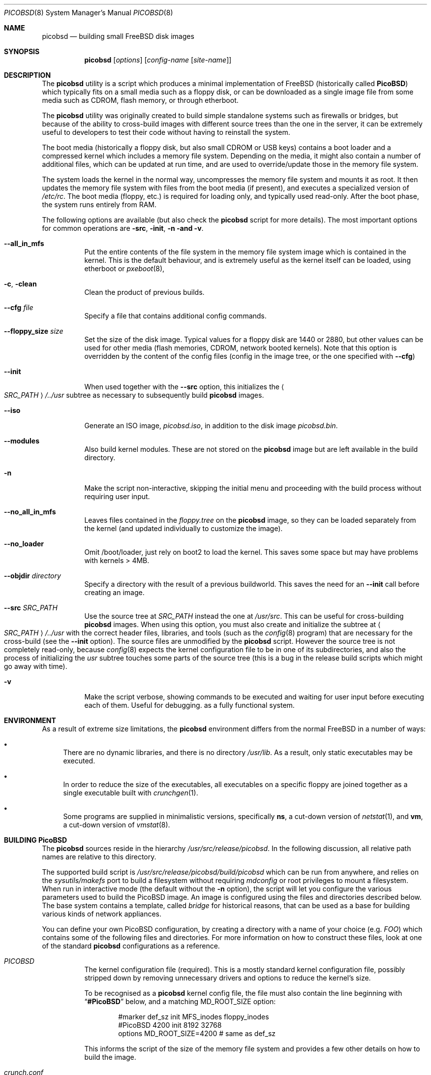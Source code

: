 .\" -*- nroff-fill -*-
.\" $FreeBSD: releng/9.3/share/man/man8/picobsd.8 266013 2014-05-14 13:45:51Z marius $
.Dd October 1, 2013
.Dt PICOBSD 8
.Os
.Sh NAME
.Nm picobsd
.Nd building small FreeBSD disk images
.Sh SYNOPSIS
.Nm
.Op Ar options
.Op Ar config-name Op Ar site-name
.Sh DESCRIPTION
The
.Nm
utility is a script which produces a minimal implementation of
.Fx
(historically called
.Nm PicoBSD )
which typically fits on a small media such as a floppy disk,
or can be downloaded as a
single image file from some media such as CDROM, flash memory, or through
etherboot.
.Pp
The
.Nm
utility was originally created to build simple standalone systems
such as firewalls or bridges, but because of the ability to
cross-build images with different source trees than the one
in the server, it can be extremely useful to developers to
test their code without having to reinstall the system.
.Pp
The boot media (historically a floppy disk, but also small
CDROM or USB keys) contains a boot loader and a
compressed kernel which includes a memory file system.
Depending on the media, it might also contain a number of
additional files, which can be updated at run time, and are
used to override/update those in the memory file system.
.Pp
The system loads the kernel in the normal way, uncompresses
the memory file system and mounts it as root.
It then updates the memory
file system with files from the boot media (if present),
and executes a specialized version of
.Pa /etc/rc .
The boot media (floppy, etc.) is
required for loading only, and typically used read-only.
After the boot phase, the system runs entirely from RAM.
.Pp
The following options are available (but also check the
.Nm
script for more details).
The most important options for common operations are
.Fl src ,
.Fl init ,
.Fl n and
.Fl v .
.Bl -tag -width indent
.\"
.It Fl -all_in_mfs
Put the entire contents of the file system in the
memory file system image which is contained in the
kernel.
This is the default behaviour, and is
extremely useful as the kernel itself can be loaded,
using
etherboot
or
.Xr pxeboot 8 ,
.\"
.It Fl c , Fl clean
Clean the product of previous builds.
.\"
.It Fl -cfg Ar file
Specify a file that contains additional config commands.
.\"
.It Fl -floppy_size Ar size
Set the size of the disk image.
Typical values for a floppy disk are 1440 or 2880,
but other values can be used for other media (flash memories,
CDROM, network booted kernels).
Note that this option is overridden by the content of the
config files (config in the image tree, or the one
specified with
.Fl Fl cfg )
.\"
.It Fl -init
When used together with the
.Fl -src
option, this initializes the
.Ao Ar SRC_PATH Ac Ns Pa /../usr
subtree as necessary to subsequently build
.Nm
images.
.\"
.It Fl -iso
Generate an ISO image,
.Pa picobsd.iso ,
in addition to the disk image
.Pa picobsd.bin .
.\"
.It Fl -modules
Also build kernel modules.
These are not stored on the
.Nm
image but are left available in the build directory.
.\"
.It Fl n
Make the script non-interactive, skipping the initial menu
and proceeding with the build process without requiring user input.
.\"
.It Fl -no_all_in_mfs
Leaves files contained in the
.Pa floppy.tree
on the
.Nm
image, so they can be loaded separately
from the kernel (and updated individually to
customize the image).
.\"
.It Fl -no_loader
Omit /boot/loader, just rely on boot2 to load the kernel.
This saves some space but may have problems with kernels > 4MB.
.\"
.It Fl -objdir Ar directory
Specify a directory with the result of a previous buildworld.
This saves the need for an
.Fl Fl init
call before creating an image.
.\"
.It Fl -src Ar SRC_PATH
Use the source tree at
.Ar SRC_PATH
instead the one at
.Pa /usr/src .
This can be useful for cross-building
.Nm
images.
When using this option, you must also create and initialize the subtree at
.Ao Ar SRC_PATH Ac Ns Pa /../usr
with the correct header files, libraries, and tools (such as the
.Xr config 8
program) that are necessary for the cross-build (see the
.Fl -init
option).
The source files are unmodified by the
.Nm
script.
However the source tree is not completely read-only,
because
.Xr config 8
expects the kernel configuration file to be in one of
its subdirectories, and also the process of initializing the
.Pa usr
subtree touches some parts of the source tree (this is a bug
in the release build scripts which might go away with time).
.\"
.It Fl v
Make the script verbose, showing
commands to be executed and waiting for user
input before executing each of them.
Useful for debugging.
as a fully functional system.
.El
.Sh ENVIRONMENT
As a result of extreme size limitations, the
.Nm
environment differs from the normal
.Fx
in a number of ways:
.Bl -bullet
.It
There are no dynamic libraries, and there is no directory
.Pa /usr/lib .
As a result, only static executables may be executed.
.It
In order to reduce the size of the executables, all executables on a specific
floppy are joined together as a single executable built with
.Xr crunchgen 1 .
.It
Some programs are supplied in minimalistic versions, specifically
.Nm ns ,
a cut-down version of
.Xr netstat 1 ,
and
.Nm vm ,
a cut-down version of
.Xr vmstat 8 .
.El
.Sh BUILDING PicoBSD
The
.Nm
sources reside in the hierarchy
.Pa /usr/src/release/picobsd .
In the following discussion, all relative path names are relative to this
directory.
.Pp
The supported build script is
.Pa /usr/src/release/picobsd/build/picobsd
which can be run from anywhere, and relies on the
.Xr sysutils/makefs
port to build a filesystem without requiring
.Xr mdconfig
or root privileges to mount a filesystem.
When run in interactive mode (the default without the
.Fl n
option), the script will let you configure the various parameters
used to build the PicoBSD image.
An image is configured
using the files and directories described below.
The base system contains a template, called
.Pa bridge
for historical reasons,
that can be used as a base for building various kinds
of network appliances.
.Pp
You can define your own PicoBSD configuration, by creating a directory
with a name of your choice (e.g.\&
.Pa FOO )
which contains
some of the following files and directories.
For more
information on how to construct these files, look at one
of the standard
.Nm
configurations as a reference.
.Bl -tag -width indent
.It Pa PICOBSD
The kernel configuration file (required).
This is a mostly standard
kernel configuration file, possibly stripped down by removing
unnecessary drivers and options to reduce the kernel's size.
.Pp
To be recognised as a
.Nm
kernel config file, the file must also contain the line
beginning with
.Dq Li #PicoBSD
below, and a matching
.Dv MD_ROOT_SIZE
option:
.Bd -literal -offset indent
#marker    def_sz  init   MFS_inodes    floppy_inodes
#PicoBSD   4200    init   8192          32768
options MD_ROOT_SIZE=4200      # same as def_sz
.Ed
.Pp
This informs the script of the size of the memory file system and
provides a few other details on how to build the image.
.It Pa crunch.conf
.Xr crunchgen 1
configuration (required).
It contains the list of directories containing program sources,
the list of binaries to be built, and the list of libraries that
these programs use.
See the
.Xr crunchgen 1
manpage for the exact details on the syntax of this file.
.Pp
The following issues are particularly important when dealing
with
.Nm
configurations:
.Bl -bullet
.It
We can pass build options to those makefiles which understand
that, in order to reduce the size of the programs.
This is achieved with a line of the form
.Pp
.Dl "buildopts -DNO_PAM -DRELEASE_CRUNCH ..."
.It
When providing the list of directories where source files are, it
is convenient to list the following entry first:
.Pp
.Dl "srcdirs /usr/src/release/picobsd/tinyware"
.Pp
so that
.Nm Ns -specific
versions of the programs will be found there.
.It
The string
.Dq Li @__CWD__@
is replaced with the full pathname of the directory where the
.Nm
configuration resides (i.e., the one where we find
.Pa PICOBSD , crunch.conf ,
and so on).
This can be useful to refer source code that resides within a
configuration, e.g.\&
.Pp
.Dl "srcdirs @__CWD__@/src"
.El
.It Pa config
Shell variables, sourced by the
.Nm
script (optional).
The most important variables here are:
.Bl -tag -width ".Va MY_DEVS"
.It Va MY_DEVS
(Not used in
.Fx 5.0
where we have
.Xr devfs 5 ) .
Should be set to the list of devices to be created in the
.Pa /dev
directory of the image (it is really the argument passed to
.Xr MAKEDEV 8 ,
so refer to that manpage for the names).
.It Va fd_size
Size (in kilobytes) of the
.Nm
image.
By default,
.Va fd_size
is set to 1440
which produces an image suitable for a standard floppy.
.Pp
If you plan to store the image on a CDROM (e.g.\& using
the
.Dq "El Torito"
floppy emulation), you can set
.Va fd_size
equal to 2880.
If you are planning to dump the image onto a hard disk
(either in a partition or on the whole disk), you
are not restricted to one of the standard floppy sizes.
Using a large image size per se does not waste RAM at runtime,
because only the files that are actually loaded from the image
contribute to the memory usage.
.It Va import_files
Contains a list of files to be imported in the floppy tree.
Absolute names refer to the standard file system, relative
names refer to the root of the source tree being used
(i.e.\&
.Va SRC_PATH/.. ) .
You can normally use this option if you want to import
files such as shared libraries, or databases, without
having to replicate them first in your configuration
under the
.Pa floppy.tree/
directory.
.El
.It Pa floppy.tree.exclude
List of files from the standard floppy tree which
we do not want to be copied (optional).
.It Pa floppy.tree/
Local additions to the standard floppy tree (optional).
The content of this subtree will be copied as-is into the
floppy image.
.It Pa floppy.tree. Ns Aq Ar site-name
Same as above, but site-specific (optional).
.El
.Pp
More information on the build process can be found in the
comments in the
.Nm
script.
.Sh USING ALTERNATE SOURCE TREES
The build script can be instructed to use an alternate source tree
using the
.Fl -src Ar SRC_PATH
option.
The tree that you specify must contain full sources for the kernel
and for all programs that you want to include in your image.
As an example, to cross-build the
.Pa bridge
floppy
using RELENG_4 sources, you can do the following:
.Bd -literal -offset indent
cd <some_empty_directory>
mkdir FOO
(cd FOO; cvs -d<my_repository> co -rRELENG_4 src)
picobsd --src FOO/src --init	# this is needed only once
picobsd --src FOO/src -n -v bridge
.Ed
.Pp
If the build is successful, the directory
.Pa build_dir-bridge/
will contain a
.Pa kernel
that can be downloaded with etherboot, a floppy image called
.Pa picobsd.bin ,
plus the products of the compilation in other directories.
If you want to modify the source tree in
.Pa FOO/src ,
a new image can be produced by simply running
.Pp
.Dl "picobsd --src FOO/src -n -v bridge"
.Pp
whereas if the change affects include files or libraries
you first need to update them, e.g.\& by re-running
.Pp
.Dl "picobsd --src FOO/src --init  # this is needed only once"
.Pp
as you would normally do for any change of this kind.
.Sh INSTALLING PicoBSD
.Ss Floppy Install
Historically,
.Nm
is run from a floppy disk, where it can be installed with a simple
.Pp
.Dl "dd if=picobsd.bin of=/dev/rfd0"
.Pp
and the floppy is ready to boot.
.Ss Hard Disk Install
The same process can be used to store the image on a hard disk
(entire volume or one of the slices):
.Bd -literal -offset indent
dd if=picobsd.bin of=/dev/ada2
dd if=picobsd.bin of=/dev/ada2s3
dd if=picobsd.bin of=/dev/ada2 oseek=NN
.Ed
.Pp
The first form will install the image on the entire disk, and it
should work in the same way as for a floppy.
.Pp
The second form will install the image
on slice number 3 (which should be large enough to store the
contents of the image).
However, the process will only have success if the
partition does not contain a valid disklabel, otherwise the kernel will
likely prevent overwriting the label.
In this case you can use the
third form, replacing
.Ar NN
with the actual start of the partition
(which you can determine using
.Xr fdisk 8 ) .
Note that after saving the image to the slice, it will not yet be
recognised.
You have to use the
.Xr disklabel 8
command to properly initialize the label (do not ask why!).
One way to do this is
.Bd -literal -offset indent
disklabel -w ada0s2 auto
disklabel -e ada0s2
.Ed
.Pp
and from the editor enter a line corresponding to the actual partition, e.g.\&
if the image has 2.88MB (5760 sectors) you need to enter the following
line for the partition:
.Pp
.Dl "a: 5760   0    4.2BSD   512   4096"
.Pp
At this point the partition is bootable.
Note that the image size can be smaller than the slice size
(indicated as partition
.Dq Li c: ) .
.Ss CDROM Install
.Nm
can produce an ISO image named picobsd.iso,
which does not use
.Dq "El Torito"
emulation, so it has no size restrictions.
Installing means just burning a media with the file.
.Ss Booting From The Network
Yet another way to use
.Nm
is to boot the image off the network.
For this purpose you should use the uncompressed kernel which is
available as a byproduct of the compilation.
Refer to the documentation
for network booting for more details, the
.Nm
kernel is bootable as a standard
.Fx
kernel.
.Sh BOOTING PicoBSD
To boot
.Nm ,
insert the floppy and reset the machine.
The boot procedure is similar to the
standard
.Fx
boot.
Booting from a floppy is normally rather slow (in the order of 1-2
minutes), things are much faster if you store your image on
a hard disk, Compact Flash, or CDROM.
.Pp
You can also use etherboot to load the preloaded, uncompressed kernel image
which is a byproduct of the
.Nm
build.
In this case
the load time is a matter of a few seconds, even on a 10Mbit/s
ethernet.
.Pp
After booting,
.Nm
loads the root file system from the memory file system, starts
.Pa /sbin/init ,
and passes control to a first startup script,
.Pa /etc/rc .
The latter populates the
.Pa /etc
and
.Pa /root
directories with the default files, then tries to identify the boot
device (floppy, hard disk partition) and possibly override the contents
of the root file system with files read from the boot device.
This allows you to store local configuration on the same media.
After this phase the boot device is no longer used, unless the
user specifically does it.
.Pp
After this, control is transferred to a second script,
.Pa /etc/rc1
(which can be overridden from the boot device).
This script tries to associate a hostname to the system by using
the MAC address of the first ethernet interface as a key, and
.Pa /etc/hosts
as a lookup table.
Then control is passed to the main user configuration script,
.Pa /etc/rc.conf ,
which is supposed to override the value of a number of configuration
variables which have been pre-set in
.Pa /etc/rc.conf.defaults .
You can use the
.Va hostname
variable to create different configurations from the same file.
After taking control back,
.Pa /etc/rc1
completes the initializations, and as part of this
it configures network interfaces and optionally calls the
firewall configuration script,
.Pa /etc/rc.firewall ,
where the user can store his own firewall configuration.
.Pp
Note that by default
.Nm
runs entirely from main memory, and has no swap space, unless you
explicitly request it.
The boot device is also not used anymore after
.Pa /etc/rc1
takes control, again, unless you explicitly request it.
.Sh CONFIGURING a PicoBSD system
The operation of a
.Nm
system can be configured through a few files which are read at boot
time, very much like a standard
.Fx
system.
There are, however, some minor differences to reduce the
number of files to store and/or customize, thus saving space.
Among the files to configure we have the following:
.Bl -tag -width indent
.It Pa /etc/hosts
Traditionally, this file contains the IP-to-hostname mappings.
In addition to this, the
.Nm
version of this file also contains
a mapping between Ethernet (MAC) addresses and hostnames, as follows:
.Bd -literal -offset indent
#ethertable     start of the ethernet->hostname mapping
# mac_address           hostname
# 00:12:34:56:78:9a     pinco
# 12:34:56:*            pallino
# *                     this-matches-all
.Ed
.Pp
where the line containing
.Dq Li #ethertable
marks the start of the table.
.Pp
If the MAC address is not found, the script will prompt you to
enter a hostname and IP address for the system, and this
information will be stored in the
.Pa /etc/hosts
file (in memory) so you can simply store them on disk later.
.Pp
Note that you can use wildcards in the address part, so a line
like the last one in the example will match any MAC address and
avoid the request.
.It Pa /etc/rc.conf
This file contains a number of variables which control the
operation of the system, such as interface configuration,
router setup, network service startup, etc.
For the exact list and meaning of these variables see
.Pa /etc/rc.conf.defaults .
.Pp
It is worth mentioning that some of the variables let you
overwrite the contents of some files in
.Pa /etc .
This option is available at the moment for
.Pa /etc/host.conf
and
.Pa /etc/resolv.conf ,
whose contents are generally very short and suitable for this
type of updating.
In case you use these variables, remember to use newlines
as appropriate, e.g.\&
.Bd -literal -offset indent
host_conf="# this goes into /etc/host.conf
hosts
bind"
.Ed
.Pp
Although not mandatory, in this file you should only set the
variables indicated in
.Pa /etc/rc.conf.defaults ,
and avoid starting services which depend on having the network running.
This can be done at a later time: if you set
.Va firewall_enable Ns = Ns Qq Li YES ,
the
.Pa /etc/rc.firewall
script will be run after configuring the network interfaces,
so you can set up your firewall and safely start network services or enable
things such as routing and bridging.
.It Pa /etc/rc.firewall
This script can be used to configure the
.Xr ipfw 4
firewall.
On entry, the
.Va fwcmd
variable is set to the pathname of the firewall command,
.Va firewall_type
contains the value set in
.Pa /etc/rc.conf ,
and
.Va hostname
contains the name assigned to the host.
.El
.Pp
There is a small script called
.Nm update
which can be used to edit and/or save to disk a copy of the files
you have modified after booting.
The script takes one or more absolute pathnames, runs the
editor on the files passed as arguments, and then saves a
compressed copy of the files on the disk (mounting and
unmounting the latter around the operation).
.Pp
If invoked without arguments,
.Nm update
edits and saves
.Pa rc.conf , rc.firewall ,
and
.Pa master.passwd .
.Pp
If one of the arguments is
.Pa /etc
(the directory name alone),
then the command saves to disk (without editing)
all the files in the directory for which a copy
already exists on disk (e.g.\& as a result of a previous update).
.Sh SEE ALSO
.Xr crunchgen 1 ,
.Xr mdconfig 8 ,
.Xr nanobsd 8 ,
.Xr swapon 8
.Sh AUTHORS
.An -nosplit
.An Andrzej Bialecki Aq abial@FreeBSD.org ,
with subsequent work on the scripts by
.An Luigi Rizzo Aq luigi@iet.unipi.it
and others.
Man page and
.Pa Makefiles
created by
.An Greg Lehey Aq grog@lemis.com .
.Sh BUGS
Documentation is still incomplete.
